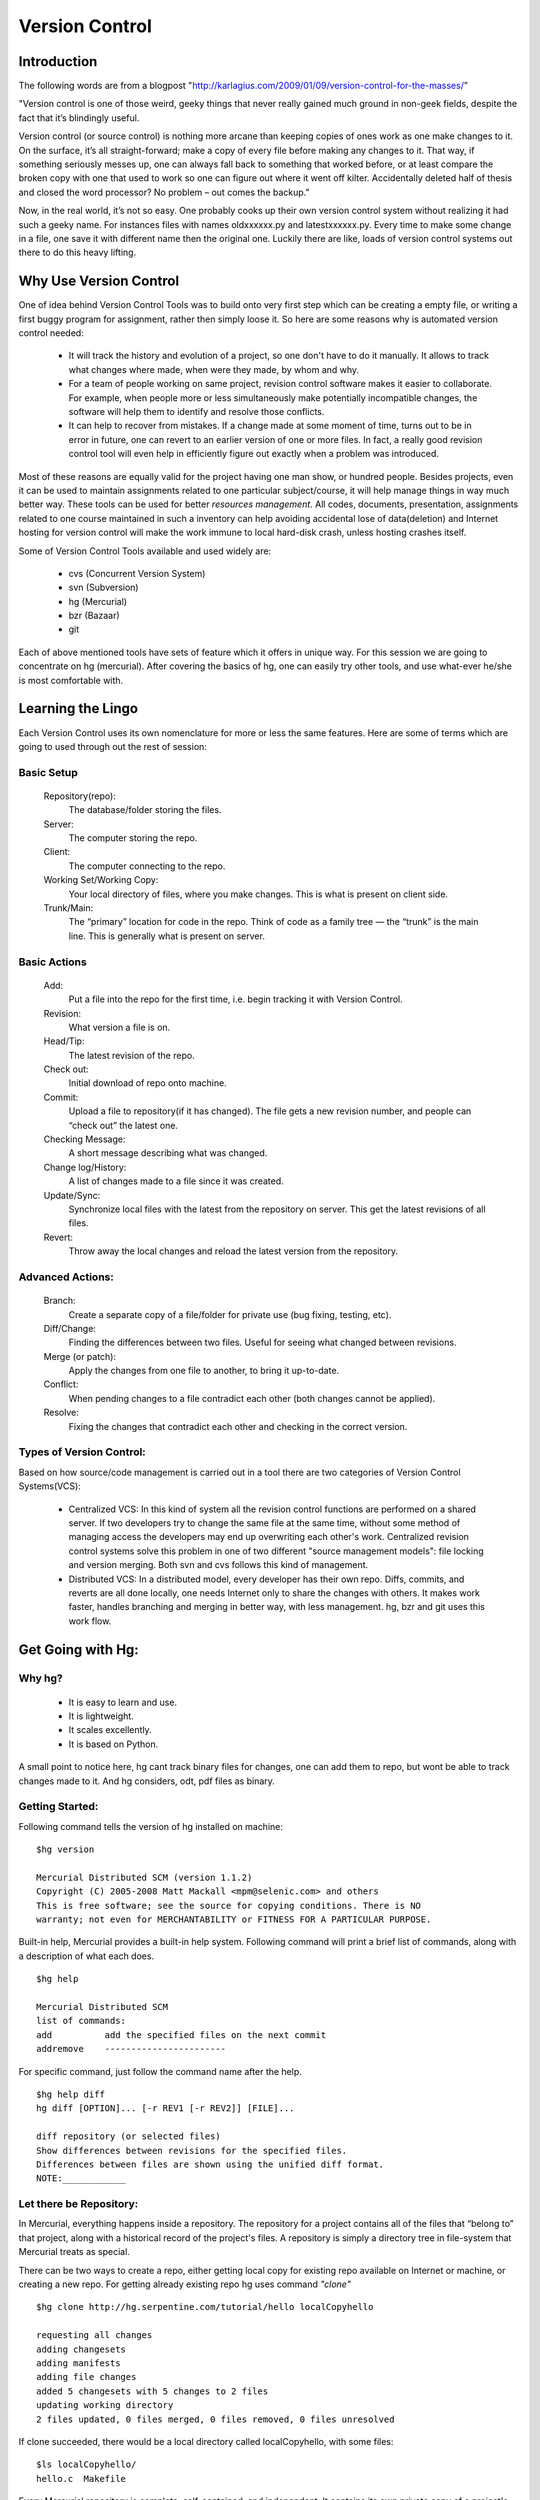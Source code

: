 ===============
Version Control
===============

Introduction
============

The following words are from a blogpost "http://karlagius.com/2009/01/09/version-control-for-the-masses/"

"Version control is one of those weird, geeky things that never really gained much ground in non-geek fields, despite the fact that it’s blindingly useful.

Version control (or source control) is nothing more arcane than keeping copies of ones work as one make changes to it. On the surface, it’s all straight-forward; make a copy of every file before making any changes to it. That way, if something seriously messes up, one can always fall back to something that worked before, or at least compare the broken copy with one that used to work so one can figure out where it went off kilter. Accidentally deleted half of thesis and closed the word processor? No problem – out comes the backup."

Now, in the real world, it’s not so easy. One probably cooks up their own version control system without realizing it had such a geeky name. For instances files with names oldxxxxxx.py and latestxxxxxx.py. Every time to make some change in a file, one save it with different name then the original one. Luckily there are like, loads of version control systems out there to do this heavy lifting.

Why Use Version Control
=======================
 
One of idea behind Version Control Tools was to build onto very first step which can be creating a empty file, or writing a first buggy program for assignment, rather then simply loose it. So here are some reasons why is automated version control needed:

    - It will track the history and evolution of a project, so one don't have to do it manually. It allows to track what changes where made, when were they made, by whom and why.
    - For a team of people working on same project, revision control software makes it easier to collaborate. For example, when people more or less simultaneously make potentially incompatible changes, the software will help them to identify and resolve those conflicts.
    - It can help to recover from mistakes. If a change made at some moment of time, turns out to be in error in future, one can revert to an earlier version of one or more files. In fact, a really good revision control tool will even help in efficiently figure out exactly when a problem was introduced.

Most of these reasons are equally valid for the project having one man show, or hundred people. Besides projects, even it can be used to maintain assignments related to one particular subject/course, it will help manage things in way much better way. These tools can be used for better *resources management*. All codes, documents, presentation, assignments related to one course maintained in such a inventory can help avoiding accidental lose of data(deletion) and Internet hosting for version control will make the work immune to local hard-disk crash, unless hosting crashes itself.

Some of Version Control Tools available and used widely are:

     - cvs (Concurrent Version System)
     - svn (Subversion)
     - hg (Mercurial)
     - bzr (Bazaar)
     - git 

Each of above mentioned tools have sets of feature which it offers in unique way. For this session we are going to concentrate on hg (mercurial). After covering the basics of hg, one can easily try other tools, and use what-ever he/she is most comfortable with.

Learning the Lingo
==================

Each Version Control uses its own nomenclature for more or less the same features. Here are some of terms which are going to used through out the rest of session:

Basic Setup
-----------

     Repository(repo):
	The database/folder storing the files.
     Server:
	The computer storing the repo.
     Client:
	The computer connecting to the repo.
     Working Set/Working Copy:
     	Your local directory of files, where you make changes. This is what is present on client side.
     Trunk/Main:
	The “primary” location for code in the repo. Think of code as a family tree — the “trunk” is the main line. This is generally what is present on server.

Basic Actions
-------------
     
     Add:
	Put a file into the repo for the first time, i.e. begin tracking it with Version Control.
     Revision:
	What version a file is on.
     Head/Tip:
	The latest revision of the repo.
     Check out:
     	Initial download of repo onto machine.
     Commit:
     	Upload a file to repository(if it has changed). The file gets a new revision number, and people can “check out” the latest one.
     Checking Message:
     	A short message describing what was changed.
     Change log/History:
	A list of changes made to a file since it was created.
     Update/Sync:
	Synchronize local files with the latest from the repository on server. This get the latest revisions of all files.
     Revert:
	Throw away the local changes and reload the latest version from the repository.

Advanced Actions:
-----------------

     Branch:
	Create a separate copy of a file/folder for private use (bug fixing, testing, etc).
     Diff/Change:
	Finding the differences between two files. Useful for seeing what changed between revisions.
     Merge (or patch):
     	Apply the changes from one file to another, to bring it up-to-date.
     Conflict:
	When pending changes to a file contradict each other (both changes cannot be applied).
     Resolve:
	Fixing the changes that contradict each other and checking in the correct version.
     
Types of Version Control:
-------------------------

Based on how source/code management is carried out in a tool there are two categories of Version Control Systems(VCS):

      - Centralized VCS: 
      	In this kind of system all the revision control functions are performed on a shared server. If two developers try to change the same file at the same time, without some method of managing access the developers may end up overwriting each other's work. Centralized revision control systems solve this problem in one of two different "source management models": file locking and version merging. Both svn and cvs follows this kind of management.
   
      - Distributed VCS:
      	In a distributed model, every developer has their own repo. Diffs, commits, and reverts are all done locally, one needs Internet only to share the changes with others. It makes work faster, handles branching and merging in better way, with less management. hg, bzr and git uses this work flow.

Get Going with Hg:
==================

Why hg?
-------

	- It is easy to learn and use.
	- It is lightweight.
	- It scales excellently.
	- It is based on Python.

A small point to notice here, hg cant track binary files for changes, one can add them to repo, but wont be able to track changes made to it. And hg considers, odt, pdf files as binary.

Getting Started:
----------------

Following command tells the version of hg installed on machine: ::
   
   $hg version

   Mercurial Distributed SCM (version 1.1.2)
   Copyright (C) 2005-2008 Matt Mackall <mpm@selenic.com> and others
   This is free software; see the source for copying conditions. There is NO
   warranty; not even for MERCHANTABILITY or FITNESS FOR A PARTICULAR PURPOSE.

Built-in help, Mercurial provides a built-in help system. Following command will print a brief list of commands, along with a description of what each does. ::

   $hg help

   Mercurial Distributed SCM
   list of commands:
   add          add the specified files on the next commit
   addremove	-----------------------

For specific command, just follow the command name after the help. ::

    $hg help diff
    hg diff [OPTION]... [-r REV1 [-r REV2]] [FILE]...

    diff repository (or selected files)
    Show differences between revisions for the specified files.
    Differences between files are shown using the unified diff format.
    NOTE:____________

Let there be Repository:
------------------------

In Mercurial, everything happens inside a repository. The repository for a project contains all of the files that “belong to” that project, along with a historical record of the project's files. A repository is simply a directory tree in file-system that Mercurial treats as special.

There can be two ways to create a repo, either getting local copy for existing repo available on Internet or machine, or creating a new repo. For getting already existing repo hg uses command *"clone"* ::

      $hg clone http://hg.serpentine.com/tutorial/hello localCopyhello

      requesting all changes
      adding changesets
      adding manifests
      adding file changes
      added 5 changesets with 5 changes to 2 files
      updating working directory
      2 files updated, 0 files merged, 0 files removed, 0 files unresolved

If clone succeeded, there would be a local directory called localCopyhello, with some files: ::

      $ls localCopyhello/
      hello.c  Makefile

Every Mercurial repository is complete, self-contained, and independent. It contains its own private copy of a project's files and history.

To start a new repository use *hg init*: ::

   $ mkdir Fevicol
   $ cd Fevicol/
   $ echo "print 'Yeh Fevicol ka Majboot jod hai'" > feviStick.py
   $ ls -a
   .  ..  feviStick.py
   $ hg init
   $ ls -a
   .  ..  feviStick.py  .hg

*.hg* directory indicates that this new dir is now a repo.This is where Mercurial keeps all of its metadata for the repository.The contents of the .hg directory and its subdirectories are private to Mercurial. Rest all files are for the user to use them as they pleases.

Creating a branch of existing local repo is very easy via hg using clone command: ::
	
    $ hg clone localCopyhello newCopy
    updating working directory
    2 files updated, 0 files merged, 0 files removed, 0 files unresolved

newCopy is exact copy of already existing repo. And this command can be used to create branch of locally created repo also: ::

    $ hg clone Fevicol Fevicol-pull
    updating working directory
    0 files updated, 0 files merged, 0 files removed, 0 files unresolved

These local branches can prove really handy at times. It allows keep multiple copies of local branch for different purposes, say for debugging, testing, working version.
	
History or Logs:
----------------

For the new repo created, first thing which can be tried is to check the logs/history. What changes were made and when and why, answers to all those questions are stored in logs safely. So for the the cloned repo the history can be viewed using command *"log"* (following commands are wrt localCopyhello repo). ::

    $hg log
    changeset:   4:2278160e78d4
    tag:         tip
    user:        Bryan O'Sullivan <bos@serpentine.com>
    date:        Sat Aug 16 22:16:53 2008 +0200
    summary:     Trim comments.

    changeset:   3:0272e0d5a517
    user:        Bryan O'Sullivan <bos@serpentine.com>
    date:        Sat Aug 16 22:08:02 2008 +0200
    summary:     Get make to generate the final binary from a .o file.

    changeset:   2:fef857204a0c
    user:        Bryan O'Sullivan <bos@serpentine.com>
    date:        Sat Aug 16 22:05:04 2008 +0200
    summary:     Introduce a typo into hello.c.

    changeset:   1:82e55d328c8c
    user:        mpm@selenic.com
    date:        Fri Aug 26 01:21:28 2005 -0700
    summary:     Create a makefile

    changeset:   0:0a04b987be5a
    user:        mpm@selenic.com
    date:        Fri Aug 26 01:20:50 2005 -0700
    summary:     Create a standard "hello, world" program

By default, this command prints a brief paragraph of output for each change to the project that was recorded.The fields in a record of output from hg log are as follows:

   - changeset: This field has the format of a number, followed by a colon, followed by a hexadecimal (or hex) string. These are identifiers for the changeset. The hex string is a unique identifier: the same hex string will always refer to the same changeset in every copy of this repository. 
   - user: The identity of the person who created the changeset.
   - date: The date and time on which the changeset was created, and the timezone in which it was created.
   - summary: The first line of the text message that the creator of the changeset entered to describe the changeset.
   - tag: A tag is another way to identify a changeset, by giving it an easy-to-remember name.

To narrow the output of hg log down to a single revision, use the -r (or --rev) option. ::
   
   $hg log -r 3
   changeset:   3:0272e0d5a517
   user:        Bryan O'Sullivan <bos@serpentine.com>
   date:        Sat Aug 16 22:08:02 2008 +0200
   summary:     Get make to generate the final binary from a .o file.

*range notation* can be used to get history of several revisions without having to list each one. ::

   $ hg log -r 2:4
   changeset:   2:fef857204a0c
   user:        Bryan O'Sullivan <bos@serpentine.com>
   date:        Sat Aug 16 22:05:04 2008 +0200
   summary:     Introduce a typo into hello.c.

   changeset:   3:0272e0d5a517
   user:        Bryan O'Sullivan <bos@serpentine.com>
   date:        Sat Aug 16 22:08:02 2008 +0200
   summary:     Get make to generate the final binary from a .o file.

   changeset:   4:2278160e78d4
   tag:         tip
   user:        Bryan O'Sullivan <bos@serpentine.com>
   date:        Sat Aug 16 22:16:53 2008 +0200
   summary:     Trim comments.

The hg log  command's -v (or --verbose) option gives you this extra detail. ::

    $ hg log -v -r 3
    changeset:   3:0272e0d5a517
    user:        Bryan O'Sullivan <bos@serpentine.com>
    date:        Sat Aug 16 22:08:02 2008 +0200
    files:       Makefile
    description:
    Get make to generate the final binary from a .o file.

Making Changes:
---------------

There is feviStick.py file in repo created above with name Fevicol. *status(alias st)* command prints the revision history of the specified files or the entire project::

    $ cd Fevicol
    $ hg log
    $ hg status
    ? feviStick.py

"?" sign in front of file indicates that this file is not yet part of track record. *add* command is used to add new files to repo. ::

    $ hg add feviStick.py
    $ hg st
    A feviStick.py

So file is now part of repository(A symbol). Use *commit (alias ci)* command to make changes effective(this command would be explained in more details in later parts). ::
   
   $ hg ci -u "Shantanu <shantanu@fossee.in>" -m "First commit."
   $ hg log
   changeset:   0:84f5e91f4de1
   tag:         tip
   user:        Shantanu <shantanu@fossee.in>
   date:        Fri Aug 21 23:37:13 2009 +0530
   summary:     First commit.

Similar to add there are other commands available for file management in repo. *copy (alias cp)* command is used to mark files as copied for the next commit. ::

   $ hg cp feviStick.py pidiLite.py
   $ hg st
   A pidiLite.py

*rename(alias mv)* rename files; equivalent of copy + remove. *tip* command shows newest revision in the repository. ::

   $ hg rename pidiLite.py feviCol.py
   $ hg st
   A feviCol.py
   $ hg ci -u "Shantanu <shantanu@fossee.in>" -m "Renamed pidiLite.py."
   $ hg tip
   changeset:   1:d948fb4137c5
   tag:         tip
   user:        Shantanu <shantanu@fossee.in>
   date:        Sat Aug 22 00:11:25 2009 +0530
   summary:     Renamed pidiLite.py.

*remove* command is used to remove files from a repo. ::

   $ hg remove feviCol.py
   $ hg st
   R feviCol.py

R status of files denotes, file is marked as to be removed by the previous command *remove*. To add the file again to repo, one can use *revert* command, which restore individual files or dirs to an earlier state. ::

  $ ls
  feviStick.py
  $ hg revert feviCol.py
  $ ls
  feviCol.py  feviStick.py

Sharing Changes:
----------------

Pulling from repo:
~~~~~~~~~~~~~~~~~~

As mentioned earlier that repositories in Mercurial are self-contained. This means that the changeset just created exists only in Fevicol repository and not in previously cloned Fevicol-pull. There are a few ways that can be used to propagate this change into other repositories. ::

   $ hg clone Fevicol Fevicol-clone
   updating working directory
   2 files updated, 0 files merged, 0 files removed, 0 files unresolved

Or traverse into the any dir which is a working hg repo(using hg init) and pull command will download all changeset from main repo. ::

   $ mkdir Fevicol-pull
   $ cd Fevicol-pull
   $ hg init
   $ hg pull ../Fevicol
   pulling from ../Fevicol
   requesting all changes
   adding changesets
   adding manifests
   adding file changes
   added 2 changesets with 2 changes to 2 files
   (run 'hg update' to get a working copy)

*changeset* means a list of changes made to a file. In words of *hg help*, pull command is: ::

   pull changes from the specified source

    Pull changes from a remote repository to a local one.

    This finds all changes from the repository at the specified path
    or URL and adds them to the local repository. By default, this
    does not update the copy of the project in the working directory.

Some times, even before pulling changesets, one may need to see what changes would be pulled, Mercurial provides *hg incoming* to tell what changes *hg pull* would pull into repo, without actually pulling the changes. This command is really handy in case of avoiding unwanted changesets into the repo.

With Mercurial, *hg pull* does not(by default) touch the working directory. Instead there is *hg up (alias update, co, checkout)* command to do this. ::

    $ cd Fevicol-pull
    $ ls -a
    .  ..  .hg
    $ hg up
    2 files updated, 0 files merged, 0 files removed, 0 files unresolved
    $ ls -a
    .  ..  feviCol.py  feviStick.py  .hg
    
To update to specific version, give a version number to the *hg update* command. ::
   
    $ hg update 0
    0 files updated, 0 files merged, 1 files removed, 0 files unresolved
    $ hg parent
    changeset:   0:84f5e91f4de1
    user:        Shantanu <shantanu@fossee.in>
    date:        Fri Aug 21 23:37:13 2009 +0530
    summary:     First commit.

If no version number is specified *hg up* will update to the tip version. Version number of hg starts from 0. Compare *hg parent* output to the one before doing update to see the difference.

Making Changes:
~~~~~~~~~~~~~~~

After getting the desired version of local repo, one can make changes as he/she needs and then make them available(share) for others. For these operations we will be working in Fevicol-clone repo which we created earlier. It's often good practice to keep a “pristine” copy of a remote repository around, which you can then make temporary clones of to create sandboxes for each task you want to work on. ::

    $ cd Fevicol-clone/
    $ cat feviStick.py 
    print 'Yeh Fevicol ka Majboot jod hai'

This tagline is correct for feviCol.py but for feviStick.py it should be different. ::

    $ echo "print 'Ab no more Chip Chip'" > feviStick.py
    $ cat feviStick.py
    print 'Ab no more Chip Chip'
    $ hg st
    M feviStick.py

Mercurial's hg status command will tell us what Mercurial knows about the files in the repository. 'M' sign in front of feviStick.py indicates that Mercurial has noticed change.

It's somewhat helpful to know that feviStick.py was modified, but one might prefer to know exactly what changes were made to it. To do this, use the *hg diff* command. ::

    $ hg diff
    diff -r a7912d45f47c feviStick.py
    --- a/feviStick.py	 Sun Aug 23 22:34:35 2009 +0530
    +++ b/feviStick.py	 Sun Aug 23 22:47:49 2009 +0530
    @@ -1,1 +1,1 @@
    -print 'Yeh Fevicol ka Majboot jod hai'
    +print 'Ab no more Chip Chip'

We can modify files, build and test our changes, and use hg status and hg diff to review our changes, until we're satisfied with what we've done and arrive at a natural stopping point where we want to record our work in a new changeset. All the diffs prior to committing the changes would be done wrt earlier marked record.The hg commit command lets us create a new changeset.

Mercurial records your name and address with each change that you commit, so that you and others will later be able to tell who made each change. Mercurial tries to automatically figure out a sensible username to commit the change with. When we try to use *hg commit* there are various ways by which one can specify User name, some of those are:
	  
	  - Specify a -u option to the hg commit command on the command line, followed by a username.
	  - set HGUSER environment variable.
	  - Edit hgrc file present in .hg folder to set this property, add following lines to that file and Mercurial will read those parameters from that location. ::
	  
		[ui]
		username = Firstname Lastname <email.address@example.net>

For me the hgrc file looks like this: ::

    [paths]
    default = /home/baali/Fevicol
    [ui]
    username = Shantanu Choudhary <shantanu@fossee.in>

Once this parameter is set, *hg commit* command drops us into a text editor, to enter a message that will describe the modifications we've made in this changeset. This is called the commit message. It will be a record for readers of what we did and why, and it will be printed by hg log after we've finished committing. ::

    Changed tagline for feviStick.py.
    HG: Enter commit message.  Lines beginning with 'HG:' are removed.
    HG: --
    HG: user: Shantanu Choudhary <shantanu@fossee.in>
    HG: branch 'default'
    HG: changed feviStick.py 

This would be your default system editor(for me it is vim, one can set it also), where you can enter the log message in first line, once you are done with log message quit the editor using *[ESC] key ":wq"*.Once we've finished the commit, we can use the hg tip command to display the changeset we just created. ::

    $ hg tip
    changeset:   3:e1ab2aff4ddd
    tag:         tip
    user:        Shantanu Choudhary <shantanu@fossee.in>
    date:        Sun Aug 23 23:32:01 2009 +0530
    summary:     Changed tagline for feviStick.py. 

One can do above mentioned procedure using following one line command: ::

    $ hg ci -u "Shantanu <shantanu@fossee.in>" -m "Changed tagline for feviStick.py."

Sharing Changes:
~~~~~~~~~~~~~~~~

The *hg outgoing* command tells us what changes would be pushed into another repository. ::

    $ hg outgoing ../Fevicol
    comparing with ../Fevicol
    searching for changes
    changeset:   3:e1ab2aff4ddd
    tag:         tip
    user:        Shantanu Choudhary <shantanu@fossee.in>
    date:        Sun Aug 23 23:32:01 2009 +0530
    summary:     Changed tagline for feviStick.py.

And the *hg push* command does the actual push. ::

    $ hg push ../Fevicol
    pushing to ../Fevicol
    searching for changes
    adding changesets
    adding manifests
    adding file changes
    added 1 changesets with 1 changes to 1 files

As with hg pull, the hg push command does not update the working directory in the repository that it's pushing changes into. One has to use hg update to populate the changes in desired repo. ::

   $ cd ../Fevicol
   $ hg tip
   changeset:   3:e1ab2aff4ddd
   tag:         tip
   user:        Shantanu Choudhary <shantanu@fossee.in>
   date:        Sun Aug 23 23:32:01 2009 +0530
   summary:     Changed tagline for feviStick.py.
   $ cat feviStick.py
   print 'Yeh Fevicol ka Majboot jod hai'

changesets are imported, but update is yet to be done. ::

   $ hg up tip
   1 files updated, 0 files merged, 0 files removed, 0 files unresolved
   $ $ cat feviStick.py 
   print 'Ab no more Chip Chip'

Merging the Work:
~~~~~~~~~~~~~~~~~

This is next aspect of any version control, how to merge work done by various participants of project in a way that no one looses changes being made, and still remains updated. Here is simple case study which can help understanding why merging is required: 

Two persons, A and B are contributing on same project. Both starts from cloning the same online repo(lets say present state X), so that both have a working local repo. Now A edits one of file, commits the changes and pushes to the repo, hence changing the state of repo to Y, but B, have not updated his repo, makes a change in one of files and reaches to a different state Z. Now when A pulls repo from B, his repo will have multiple heads. This stage is clearly ambiguous, the repo of A is not consistent, it has multiple heads, and from here, whatever changes he makes can take whatsoever direction if it is not fixed, and hence A will have to merge changes so that everything becomes consistent again.

Lets see how this work with working repo, we will use Fevicol and Fevicol-clone repositories created earlier. For now, the status of both repo is: ::

    $ cd Fevicol-clone
    $ hg tip
    changeset:   3:e1ab2aff4ddd
    tag:         tip
    user:        Shantanu Choudhary <shantanu@fossee.in>
    date:        Sun Aug 23 23:32:01 2009 +0530
    summary:     Changed tagline for feviStick.py.

The tagline for feviCol.py is not complete, so we make changes in that file in this repo. ::

    $ echo "print 'Yeh Fevicol ka Majboot jod hai, tootega nahin'" > feviStick.py
    $ hg st
    M feviStick.py

And commit the changes made ::

    $ hg ci -u "Shantanu <shantanu@fossee.in>" -m "Updated tag line for feviCol.py."
    $ hg st
    $ hg tip
    changeset:   4:caf986b15e05
    tag:         tip
    user:        Shantanu <shantanu@fossee.in>
    date:        Tue Aug 25 16:28:24 2009 +0530
    summary:     Updated tag line for feviCol.py.

Now we will make some changes on Fevicol repo. We will add new file here ::

    $ cd Fevicol
    $ echo "print 'Jor laga ke hayyiya'" > firstAdd.py
    $ hg st
    ? firstAdd.py
    $ hg add firstAdd.py
    $ hg st
    A firstAdd.py
    $ hg ci -u "Shantanu <shantanu@fossee.in>" -m "Added firsAdd.py."
    $ hg tip
    changeset:   4:fadbd6492cc4
    tag:         tip
    user:        Shantanu <shantanu@fossee.in>
    date:        Tue Aug 25 16:46:24 2009 +0530
    summary:     Added firsAdd.py.
    
So now we have two repo, who have different commit history and tree, now if we try to pull changes from one to another, this is how it goes(we are still in Fevicol repo): ::

    $ hg pull ../Fevicol-clone 
    pulling from ../Fevicol-clone
    searching for changes
    adding changesets
    adding manifests
    adding file changes
    added 1 changesets with 1 changes to 1 files (+1 heads)
    (run 'hg heads' to see heads, 'hg merge' to merge)

There we go, since both repo were on different track, hg pull command in last line gives some heading from here. *hg heads* command show current repository heads or show branch heads. ::

    $ hg heads
    changeset:   5:caf986b15e05
    tag:         tip
    parent:      3:e1ab2aff4ddd
    user:        Shantanu <shantanu@fossee.in>
    date:        Tue Aug 25 16:28:24 2009 +0530
    summary:     Updated tag line for feviCol.py.

    changeset:   4:fadbd6492cc4
    user:        Shantanu <shantanu@fossee.in>
    date:        Tue Aug 25 16:46:24 2009 +0530
    summary:     Added firsAdd.py.
    
To get better understanding of what is going on hg have a tool known as *glog* which shows revision history alongside an ASCII revision graph. ::
     
    $ hg glog
    o  changeset:   5:caf986b15e05
    |  tag:         tip
    |  parent:      3:e1ab2aff4ddd
    |  user:        Shantanu <shantanu@fossee.in>
    |  date:        Tue Aug 25 16:28:24 2009 +0530
    |  summary:     Updated tag line for feviCol.py.
    |
    | @  changeset:   4:fadbd6492cc4
    |/   user:        Shantanu <shantanu@fossee.in>
    |    date:        Tue Aug 25 16:46:24 2009 +0530
    |    summary:     Added firsAdd.py.
    |
    o  changeset:   3:e1ab2aff4ddd
    |  user:        Shantanu Choudhary <shantanu@fossee.in>
    |  date:        Sun Aug 23 23:32:01 2009 +0530
    |  summary:     Changed tagline for feviStick.py.
    |
    o  changeset:   2:a7912d45f47c
    |  user:        Shantanu <shantanu@fossee.in>
    |  date:        Sun Aug 23 22:34:35 2009 +0530
    |  summary:     Updated Content.
    |
    o  changeset:   1:d948fb4137c5
    |  user:        Shantanu <shantanu@fossee.in>
    |  date:        Sat Aug 22 00:11:25 2009 +0530
    |  summary:     Renamed pidiLite.py.
    |
    o  changeset:   0:84f5e91f4de1
       user:        Shantanu <shantanu@fossee.in>
       date:        Fri Aug 21 23:37:13 2009 +0530
       summary:     First commit.

To bring repo on single track/branch once again we will have to merge these two branches. Without merging them even hg update wont work for obvious reason of confusing track record. ::

    $ hg up
    abort: crosses branches (use 'hg merge' or 'hg update -C')

*hg merge* command merge working directory with another revision. ::

    $ hg merge
    1 files updated, 0 files merged, 0 files removed, 0 files unresolved
    (branch merge, don't forget to commit) 
    $ hg tip 
    changeset:   5:caf986b15e05
    tag:         tip
    parent:      3:e1ab2aff4ddd
    user:        Shantanu <shantanu@fossee.in>
    date:        Tue Aug 25 16:28:24 2009 +0530
    summary:     Updated tag line for feviCol.py.

After merging two branches, until we commit the results of merge it will keep on showing two heads. ::

    $ hg ci -u "Shantanu <shantanu@fossee.in>" -m "Merged branches of add and tag line."
    $ hg heads 
    changeset:   6:edbe97209954
    tag:         tip
    parent:      4:fadbd6492cc4
    parent:      5:caf986b15e05
    user:        Shantanu <shantanu@fossee.in>
    date:        Tue Aug 25 17:06:03 2009 +0530
    summary:     Merged branches of add and tag line.

Here is brief and meaningful output of glog ::

    $ hg glog 
    @    changeset:   6:edbe97209954
    |\   tag:         tip
    | |  parent:      4:fadbd6492cc4
    | |  parent:      5:caf986b15e05
    | |  user:        Shantanu <shantanu@fossee.in>
    | |  date:        Tue Aug 25 17:06:03 2009 +0530
    | |  summary:     Merged branches of add and tag line.
    | |
    | o  changeset:   5:caf986b15e05
    | |  parent:      3:e1ab2aff4ddd
    | |  user:        Shantanu <shantanu@fossee.in>
    | |  date:        Tue Aug 25 16:28:24 2009 +0530
    | |  summary:     Updated tag line for feviCol.py.
    | |
    o |  changeset:   4:fadbd6492cc4
    |/   user:        Shantanu <shantanu@fossee.in>
    |    date:        Tue Aug 25 16:46:24 2009 +0530
    |    summary:     Added firsAdd.py.

And we are back on track.

Workflow:
=========

This is chain of steps which can be followed for working against a project that has a centralized copy, you may want to make sure you're up to date first. This means pulling its changes and then updating. 

For example: ::
    
    $ hg pull
    $ hg update

This will grab the remote changes from the location you first cloned from. Then it will apply the changes. You can do this in one go with: ::

    $ hg pull -u

Now let's say you make some changes. You edit a file and you want to commit your change. You can do this with: ::

    $ hg commit

An editor will pop-up asking you to write a message describing your change. When you're done for the day, and you have required changesets sitting in your repository. Before pushing to upstream make sure to pull and update and merge branches if required, once everything looks okay and you have single track, push the changes, ::

    $ hg push

Suggested Reading:
==================

	* http://karlagius.com/2009/01/09/version-control-for-the-masses/
	* http://betterexplained.com/articles/a-visual-guide-to-version-control/
	* http://en.wikipedia.org/wiki/Revision_control
	* http://hgbook.red-bean.com/
	* http://betterexplained.com/articles/intro-to-distributed-version-control-illustrated/
	* http://wiki.alliedmods.net/Mercurial_Tutorial
